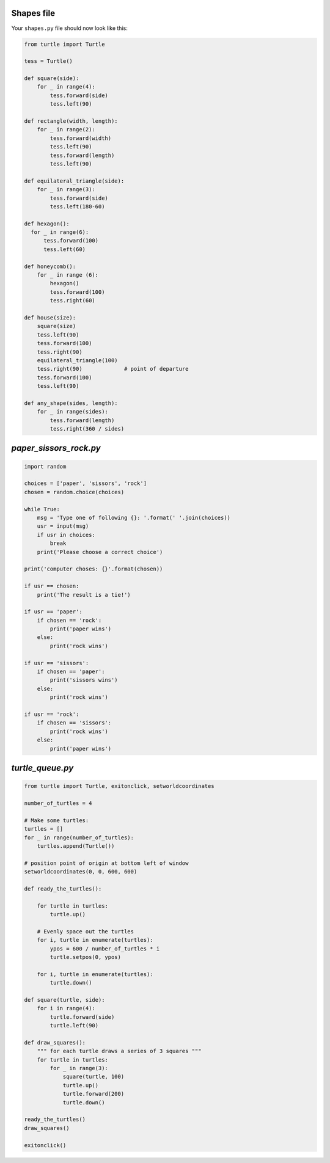 Shapes file
===========

Your ``shapes.py`` file should now look like this:

.. code-block:: python

    from turtle import Turtle

    tess = Turtle()

    def square(side):
        for _ in range(4):
            tess.forward(side)
            tess.left(90)

    def rectangle(width, length):
        for _ in range(2):
            tess.forward(width)
            tess.left(90)
            tess.forward(length)
            tess.left(90)

    def equilateral_triangle(side):
        for _ in range(3):
            tess.forward(side)
            tess.left(180-60)

    def hexagon():
      for _ in range(6):
          tess.forward(100)
          tess.left(60)

    def honeycomb():
        for _ in range (6):
            hexagon()
            tess.forward(100)
            tess.right(60)

    def house(size):
        square(size)
        tess.left(90)
        tess.forward(100)
        tess.right(90)
        equilateral_triangle(100)
        tess.right(90)             # point of departure
        tess.forward(100)
        tess.left(90)

    def any_shape(sides, length):
        for _ in range(sides):
            tess.forward(length)
            tess.right(360 / sides)

`paper_sissors_rock.py`
=======================

.. code-block:: python

    import random

    choices = ['paper', 'sissors', 'rock']
    chosen = random.choice(choices)

    while True:
        msg = 'Type one of following {}: '.format(' '.join(choices))
        usr = input(msg)
        if usr in choices:
            break
        print('Please choose a correct choice')

    print('computer choses: {}'.format(chosen))

    if usr == chosen:
        print('The result is a tie!')

    if usr == 'paper':
        if chosen == 'rock':
            print('paper wins')
        else:
            print('rock wins')

    if usr == 'sissors':
        if chosen == 'paper':
            print('sissors wins')
        else:
            print('rock wins')

    if usr == 'rock':
        if chosen == 'sissors':
            print('rock wins')
        else:
            print('paper wins')


`turtle_queue.py`
=================

.. code-block:: python

    from turtle import Turtle, exitonclick, setworldcoordinates

    number_of_turtles = 4

    # Make some turtles:
    turtles = []
    for _ in range(number_of_turtles):
        turtles.append(Turtle())

    # position point of origin at bottom left of window
    setworldcoordinates(0, 0, 600, 600)

    def ready_the_turtles():

        for turtle in turtles:
            turtle.up()

        # Evenly space out the turtles
        for i, turtle in enumerate(turtles):
            ypos = 600 / number_of_turtles * i
            turtle.setpos(0, ypos)

        for i, turtle in enumerate(turtles):
            turtle.down()

    def square(turtle, side):
        for i in range(4):
            turtle.forward(side)
            turtle.left(90)

    def draw_squares():
        """ for each turtle draws a series of 3 squares """
        for turtle in turtles:
            for _ in range(3):
                square(turtle, 100)
                turtle.up()
                turtle.forward(200)
                turtle.down()

    ready_the_turtles()
    draw_squares()

    exitonclick()
